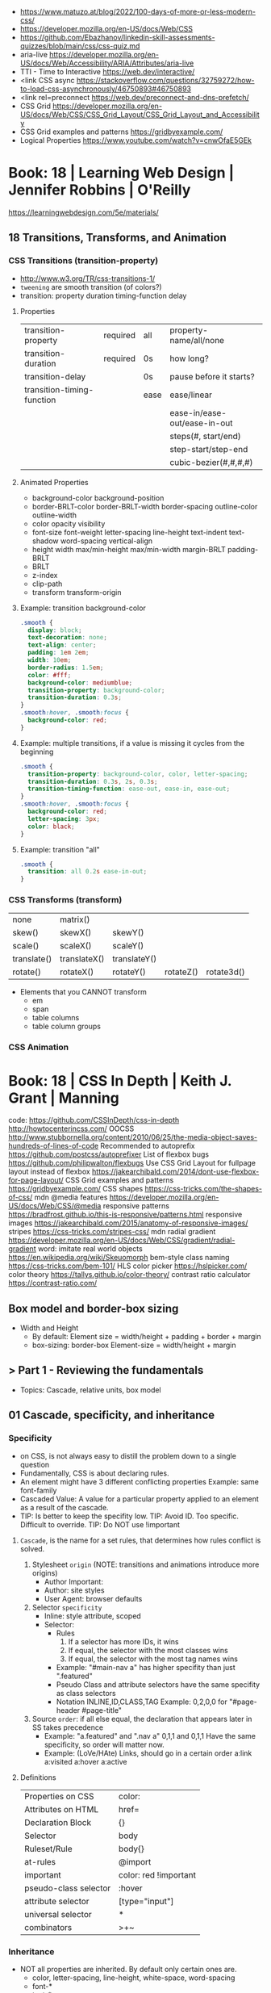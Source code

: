 - https://www.matuzo.at/blog/2022/100-days-of-more-or-less-modern-css/
- https://developer.mozilla.org/en-US/docs/Web/CSS
- https://github.com/Ebazhanov/linkedin-skill-assessments-quizzes/blob/main/css/css-quiz.md
- aria-live https://developer.mozilla.org/en-US/docs/Web/Accessibility/ARIA/Attributes/aria-live
- TTI - Time to Interactive https://web.dev/interactive/
- <link CSS async https://stackoverflow.com/questions/32759272/how-to-load-css-asynchronously/46750893#46750893
- <link rel=preconnect https://web.dev/preconnect-and-dns-prefetch/
- CSS Grid https://developer.mozilla.org/en-US/docs/Web/CSS/CSS_Grid_Layout/CSS_Grid_Layout_and_Accessibility
- CSS Grid examples and patterns https://gridbyexample.com/
- Logical Properties https://www.youtube.com/watch?v=cnwOfaE5GEk
* Book: 18 | Learning Web Design | Jennifer Robbins | O'Reilly
https://learningwebdesign.com/5e/materials/
** 18 Transitions, Transforms, and Animation
*** CSS Transitions (transition-property)
 - http://www.w3.org/TR/css-transitions-1/
 - =tweening= are smooth transition (of colors?)
 - transition: property duration timing-function delay
**** Properties
 | transition-property        | required | all  | property-name/all/none       |
 | transition-duration        | required | 0s   | how long?                    |
 |----------------------------+----------+------+------------------------------|
 | transition-delay           |          | 0s   | pause before it starts?      |
 |----------------------------+----------+------+------------------------------|
 | transition-timing-function |          | ease | ease/linear                  |
 |                            |          |      | ease-in/ease-out/ease-in-out |
 |                            |          |      | steps(#, start/end)          |
 |                            |          |      | step-start/step-end          |
 |                            |          |      | cubic-bezier(#,#,#,#)        |
**** Animated Properties
- background-color
  background-position
- border-BRLT-color
  border-BRLT-width
  border-spacing
  outline-color
  outline-width
- color
  opacity
  visibility
- font-size
  font-weight
  letter-spacing
  line-height
  text-indent
  text-shadow
  word-spacing
  vertical-align
- height
  width
  max/min-height
  max/min-width
  margin-BRLT
  padding-BRLT
- BRLT
- z-index
- clip-path
- transform
  transform-origin
**** Example: transition background-color
   #+begin_src css
     .smooth {
       display: block;
       text-decoration: none;
       text-align: center;
       padding: 1em 2em;
       width: 10em;
       border-radius: 1.5em;
       color: #fff;
       background-color: mediumblue;
       transition-property: background-color;
       transition-duration: 0.3s;
     }
     .smooth:hover, .smooth:focus {
       background-color: red;
     }
   #+end_src
**** Example: multiple transitions, if a value is missing it cycles from the beginning
   #+begin_src css
     .smooth {
       transition-property: background-color, color, letter-spacing;
       transition-duration: 0.3s, 2s, 0.3s;
       transition-timing-function: ease-out, ease-in, ease-out;
     }
     .smooth:hover, .smooth:focus {
       background-color: red;
       letter-spacing: 3px;
       color: black;
     }
   #+end_src
**** Example: transition "all"
 #+begin_src css
   .smooth {
     transition: all 0.2s ease-in-out;
   }
 #+end_src
*** CSS Transforms (transform)
 | none        | matrix()     |              |           |            |
 | skew()      | skewX()      | skewY()      |           |            |
 | scale()     | scaleX()     | scaleY()     |           |            |
 | translate() | translateX() | translateY() |           |            |
 | rotate()    | rotateX()    | rotateY()    | rotateZ() | rotate3d() |
- Elements that you CANNOT transform
  - em
  - span
  - table columns
  - table column groups
*** CSS Animation
* Book: 18 | CSS In Depth        | Keith J. Grant   | Manning
  code: https://github.com/CSSInDepth/css-in-depth
  http://howtocenterincss.com/
  OOCSS http://www.stubbornella.org/content/2010/06/25/the-media-object-saves-hundreds-of-lines-of-code
  Recommended to autoprefix https://github.com/postcss/autoprefixer
  List of flexbox bugs https://github.com/philipwalton/flexbugs
  Use CSS Grid Layout for fullpage layout instead of flexbox https://jakearchibald.com/2014/dont-use-flexbox-for-page-layout/
  CSS Grid examples and patterns https://gridbyexample.com/
  CSS shapes https://css-tricks.com/the-shapes-of-css/
  mdn @media features https://developer.mozilla.org/en-US/docs/Web/CSS/@media
  responsive patterns https://bradfrost.github.io/this-is-responsive/patterns.html
  responsive images https://jakearchibald.com/2015/anatomy-of-responsive-images/
  stripes https://css-tricks.com/stripes-css/
  mdn radial gradient https://developer.mozilla.org/en-US/docs/Web/CSS/gradient/radial-gradient
  word: imitate real world objects https://en.wikipedia.org/wiki/Skeuomorph
  bem-style class naming https://css-tricks.com/bem-101/
  HLS color picker https://hslpicker.com/
  color theory https://tallys.github.io/color-theory/
  contrast ratio calculator  https://contrast-ratio.com/
** Box model and border-box sizing
- Width and Height
  - By default:
    Element size = width/height + padding + border + margin
  - box-sizing: border-box
    Element-size = width/height + margin
** > Part 1 - Reviewing the fundamentals
- Topics: Cascade, relative units, box model
** 01 Cascade, specificity, and inheritance
*** Specificity
 - on CSS, is not always easy to distill the problem down to a single question
 - Fundamentally, CSS is about declaring rules.
 - An element might have 3 different conflicting properties
   Example: same font-family
 - Cascaded Value: A value for a particular property applied to an element as a result of the cascade.
 - TIP: Is better to keep the specifity low.
   TIP: Avoid ID. Too specific. Difficult to override.
   TIP: Do NOT use !important
**** =Cascade=, is the name for a set rules, that determines how rules conflict is solved.
   1) Stylesheet ~origin~ (NOTE: transitions and animations introduce more origins)
      - Author Important:
      - Author: site styles
      - User Agent: browser defaults
   2) Selector ~specificity~
      - Inline: style attribute, scoped
      - Selector:
        - Rules
          1) If a selector has more IDs, it wins
          2) If equal, the selector with the most classes   wins
          3) If equal, the selector with the most tag names wins
        - Example: "#main-nav a" has higher specifity than just ".featured"
        - Pseudo Class and attribute selectors have the same specifity as class selectors
        - Notation INLINE,ID,CLASS,TAG
          Example: 0,2,0,0 for "#page-header #page-title"
   3) Source ~order~: if all else equal, the declaration that appears later in SS takes precedence
      - Example:
        "a.featured" and ".nav a"
         0,1,1       and  0,1,1
         Have the same specificity, so order will matter now.
      - Example: (LoVe/HAte) Links, should go in a certain order
        a:link
        a:visited
        a:hover
        a:active
**** Definitions
   |-----------------------+-----------------------|
   | Properties on CSS     | color:                |
   | Attributes on HTML    | href=                 |
   | Declaration Block     | {}                    |
   | Selector              | body                  |
   | Ruleset/Rule          | body{}                |
   | at-rules              | @import               |
   | important             | color: red !important |
   |-----------------------+-----------------------|
   | pseudo-class selector | :hover                |
   | attribute selector    | [type="input"]        |
   | universal selector    | *                     |
   | combinators           | >+~                   |
   |-----------------------+-----------------------|
*** Inheritance
 - NOT all properties are inherited. By default only certain ones are.
   - color, letter-spacing, line-height, white-space, word-spacing
   - font-*
   - text-*
   - list-style-*
   - border-collapse, border-spacing (border of tables, not commonly used)
 - ~inherit~: to force inheritance of a value over cascading
 - ~initial~: resets to its default value. Even before the user agent style. Sometimes it might be "auto".
*** ShortHand Properties
 - TIP: avoid font, except for <body>, might be
 - Like *font* or *background* or *border* or *border-width*
 - Ommiting a value, still sets it to their *inital* value.
 - Order can be infered.
 - margin/padding: ~TR ou BL e~
   - 3 values, LR will use the same one
   - 2 values, TB will use the same one
   - 1 value , all will use the same one
 - background-position, box-shado, text-shadow:
   take 2 values, RLTB, represent a cartesian grid
** 02 Working with relative units (em, rems, viewport-relative, $)
 - Absolute: always means the same thing.
   - 1 in = 25.4 mm = 2.54 cm = 6 pc = 72 pt = 96 px
     16 px = 12 pt
 - Relative: change based on external factors. Evaluated by the browser to an absolute value (computed value).
   1) ~em~: relative to the the font size.
      - work well: padding, height, width, border-radius
      - work ok: font-size, computed value is derived from the *inherited* font-size
      - work ok: both above, but font-size is computed first
      - work ??: font-size, on with multiple nested elements. Font keeps shrinking. A way to avoid would be have a selector for "ul" and "ul ul".
   2) ~rem~, relative to the :root element. short for "root em".
      work for font-size
   3) Viewport relative: great to make something fill the screen https://caniuse.com/viewport-units
      ~vh~   1/100 the viewport height
      ~vw~   1/100 the viewport width
      ~vmin~ 1/100 the min(height,width), useful to position regardless of orientation
      ~vmax~ 1/100 the max(height,width)
*** The Power of relative values ¿
 - Late-binding:
   The content and its styles are't pulled together until after the authoring of both is complete.
 - Pixe-perfect design:
   using a thighly defined container, often a centered column around 800px wide.
 - Responsive:
   styles that respond different based on the size of the browser window
 - Relative to Window or Font size
 - TIP: for most browsers the default font-size 16px, aka the value *medium*
 - TIP: always use relative units for font-size for accesability
 - TIP:
   rem for font-size
   px  for borders
   ems for most other measures (paddings, margins, border radius)
   %   for contaienr widths (when necessary)
*** Stop Thinking in pixels (@media)
 - Antipattern: set root to 0.625 em (10px)
   - PRO: convenient when given a measure in px, you can use rem easily
   - CON: many overrides to make it readeable
 - Media Query: *@media* is a rule that will ONLY be applied to certain screen sizes or media types.
   :root {}
   @media ( min-width: 800px  ) { :root { font-size: 0.8em; } }
   @media ( min-width: 1200px ) { :root { font-size: 1.0em;} }
 - By using *rem* for a container and *em* for the childs,
   you can create instances of something resizable by their container.
*** Viewport-relateive units (calc())
 - viewport: the framed are in the browser window, where the page is visible.
 - Can't be directly assigned to *font-size* (the linear change makes it too big and too small on the extremes)
   #+begin_src css
   :root {
     font-size: calc(0.5em + 1vw); /* 0.5em is the min */
   }
   #+end_src
*** Unitless numbers and "line-height"
 - Properties that accept unitless values
   line-height, z-index, font-weight (700=bold 400=normal)
n   - Those that are "lengths" can cause issue if calculated with a unit and inherited
 - Length: a value that denotes a distance measurement
   1) Absolute: with a unit
   2) Relative: unitless
 - Any with 0, except for angular values or time-based
*** Custom properties (aka CSS variables) - (--) and var() and getPropertyValue() and setProperty(P,V)
 - 2015 https://caniuse.com/css-variables
 - LESS and SASS (Syntactically awesome stylesheets) are a CSS preprocessor
 - var(CUSTOMPROP,FALLBACK), on error returns the initial value for the prop
 - Name Must begin with "--"
   Declares a variable "--main-font"
   #+begin_src css
   :root {
     --main-font: Helvetica, Arial, sans-serif;
   }
   p {
     font-family: var(--main-font);
   }
   #+end_src
 - They cascade and inherit. The re-declaration will be local.
 - With JS getPropertyValue(P) and setProperty(P,V)
   #+begin_src javascript
   <script type="text/javascript">
   // GET
    var rootElement = document.documentElement;
    var styles = getComputedStyle(rootElement);
    var mainColor = styles.getPropertyValue('--main-bg');
    console.log(String(mainColor).trim());
    // SET
    var rootElement = document.documentElement;
    rootElement.style.setProperty('--main-bg', '#cdf');
   </script>
   #+end_src
 - Provide fallback for old browsers
   #+begin_src css
   color: black;
   color: var('--main-color')
   #+end_src
** 03 Mastering the box model
   http://howtocenterincss.com/
 - basic topics: document flow, box model
 - problems: vertical centering, equal-heigh columns
 - float-based layout - calc()
*** Difficulties with element *width*
**** box-sizing: content-box - Default - calc()
 - the width and height are of its content,
   padding, border and margin are then added.
 - float: left
   width: 70%
 - float: left
   width: calc(30% - 3em)
   padding: 1.5em
**** box-sizing: border-box
 - makes the dimensions (width,height) account for = content + padding + border
 - float: left
   width: 70%
   box-sizing: border-box
 - float: left
   width: 30%
   padding: 1.5em
   box-sizing: border-box
**** Universal Selectors
 - universal selectors:
   #+begin_src css
   *, ::before, ::after {
     box-sizing: border-box;
   }
   #+end_src
 - universal selectors, more compatible with external styles
   #+begin_src css
   :root {
     box-sizing: border-box;
   }
   *, ::before, ::after {
     box-sizing: inherit;
   }
   #+end_src

**** Adding gap (gutter) between columns
 1) Adding padding to one, works only when there are no bg colors OR
 2) Add a margin to one, adn adjust widths
    - By %, inconsistent with resize of viewport
      - width: 29%
        margin-left: 1%
    - By em, consistent, code is more explicit
      - width: calc(30% - 1.5em);
        margin-left: 1.5em;
*** Difficulties with element *height*
 - TIP: It's better to avoid setting heights on elements.
 - ~Normal document flow~, refers tot the default layout behavior of elements.
   Is designed tow work with a constrined width and an unlimted height.
**** Overflow
   Happens only when you set an element's height.
   Not accounted by NDF.
   Properties: overflow, overflow-x, overflow-y
   | visible (default) | all content is visible, even on overflow            |
   | hidden            | overflow content is clipped                         |
   | scroll            | adds scrollbars to the container (enabled/disabled) |
   | auto              | adds scrollbars, only if overflow                   |
**** Same Height Columns
 1) Height by %, if container height is:
    - Fixed: it works
    - Relative: creates a circular definition. Because a container height also depends of their childrens content.
       Which the browser ignores.
 2) CSS Table Layout
    - Needs and extra <div> wrapper
    - CONTAINER: display: table; width: 100%
    - COLUMNS  : display: table-cell
    - *margin* on the column will no longer work
      - you can use *border-spacing: SH SV*, on he container,
        and add a <div> wrapper to the container with negative *margin-left* and *margin-right*
 3) Flexbox
    - Does NOT need an extra <div> wrapper
    - Children will have the same height, automatically
    - CONTAINER:
      display: flex
    - min-height, max-height (on em)
**** Vertically centering content
 1) vertical-align: middle
    only affects inline and *display: table-cell* elements
    Example: to align an inline image with the neightboring text
 2) Padding: Give a container equal top/bottom. Works with any *display* value.
 3) set *line-height* equal to desired container height.
    On multiple lines might eneed *inline-block*
*** Negative margins
 - TIP: might leave some elements unclickable as they move behind others
 - Example: building column layouts
 - ~Margins~ can have negative values. Unlike *border* and *padding*
   - Left, Top: pull the element towards it.
   - Right, Bottom: pulls adjacent elements towards it.
 - Can also extend any direction outside of their container.
*** Collapsed margins (top and bottom ONLY)
 - Collapsing:
   When top and/or bottom magins are adjoining, they overlap.
   Any adjacent top and bottom margins will collapse together. Siblings or not.
   collapsed_margin_size = max(calc(margin1), calc(margin2))
 - <p> by default have 1em top and bottom margin.
   When you stack 2 <p>, they don't add up. They colapse in one 1em margin.
 - Avoiding:
   | overflow: auto             | container |                    |
   | padding: 0.0001em          | element   |                    |
   | "floated"/inline/fixed pos | container |                    |
   | display: flex              | container |                    |
   | display: table-cell        | element   | don't have margins |
   | display: table-row         | element   | don't have margins |
*** Spacing elements within a container
    TIP: "margins are like applying glue to one side of an object before you've determined whether you actually want to stick it to something."
 - Custom margin
  #+begin_src css
   .button-link + .button-link {
     margin-top: 1.5em;
   }
   .button-link {
     display: block;
   }
   #+end_src
 - Lobotomized owl selector: all ellements on the page that aren't the first child of their parent.
   Created by Heydon Pickering
   added body to not apply it to body too
   #+begin_src css
   body * + * {
     margin-top: 1.5em;
   }
   .sidebar {
     margin-top: 0; /* reset an unwanted margin */
   }
   #+end_src
** > Part 2 - Mastering layout
** 04 Making sense of floats
 - NOT originally intended to construct page layouts.
 - A *float* pulls an element (often an image) at one side of its container,
   allowing the doc flow to wrap around it.
 - TIP: Two floats on the same direction, stack alongside
*** Double Container Pattern by Brad Westfall
 - To center the contents of a page.
 - Steps
   1) Placing the content inside 2 nested containers
   2) Set the margins of the inner container to position it within the outer one
 - Example, using <body> as 1 of the containers, already does 100% of width
 - Code
   #+begin_src css
   .container {
     max-width: 1080px;
     margin: 0 auto; /* AUTO right and left, will grow centering it */
   }
   #+end_src
*** Container Collapsing and clearfix
 - PROBLEM: float'ed elements do NOT add height to the parents.
 - SOLUTIONS:
   1) Add a <div style="clear: both"> at the end of the container
   2) Adding an pseudo-element (with css) to the DOM at the end of the container.
      #+begin_src css
      .clearfix::after {
        display: block;
        content: " "; /* FIX: old Opera bug */
        clear: both;
      }
      #+end_src
   3) Like 2) but contains the margins, and prevents the margin to collapsing outside.
      Creates 2 pseudo-elements
      #+begin_src css
      .clearfix::after, .clearfix::before {
        display: table;
        content: " "; /* FIX: old Opera bug */
      }
      .clearfix::after {
        clear: both;
      }
      #+end_src
*** Unexpected "float catching"
 - PROBLEM: Layout of boxes are NOT in even rows.
   DUE: Uneven sized boxes.
   DUE: Browsers place boxes as high as possible.
 - SOLUTION:
   The 3rd float needs to *clear* the floats above it. (aka the first element of each row needs to clear the float above it)
   - :nth-child()
     #+begin_src css
     .media:nth-child(odd) {
       clear: left;
     }
     #+end_src
*** Media Objects and block formatting contexts
 - "media objects" pattern coined by Nicole Sullivan
   Is an image on the left, and descriptive content on the right
 - SOLUTION (part 1):
   1) We need to float the image to the left
   2) We need to remove margin-top, of own and user agent
      #+begin_src css
      .media-image {
        float: left;
      }
      .media-body {
        margin-top: 0;
      }
      .media-body h4 {
        margin-top: 0;
      }
      #+end_src
   3) We need a *block formatting context* (BFC) for the media body.
      - What it does
        + It contains the T B margins of all elements within. No margin collapse outside.
        + It contains all floated elements within
        + It does not overlap with floated elements outside
      - If you clear a BFC it will clear inside it
      - How to make a BFC, either
        + float: left|right
        + overflow: hidden|auto|scroll
        + display: inline-block|table-cell|table-caption|flex|inline-flex|grid|inline-grid
        + position: absolute|fixed
*** Grid Systems
 - CSS frameworks:
   - bootstrap (live Jun 2022) https://getbootstrap.com/
   - foundation (Dec 2021) https://get.foundation/
   - pure (apr 2022) https://purecss.io/
 - Facilitate code reuse
 - Are a series of class names, that you can add to your markup
   to structure portions of the page into cols and rows.
 - Building your own
   Remove .media float/width/margin and .media:nth-child(odd)
   Add paddings on the column to replace the margin
   Remove the own margin
   Wide the row, by pulling with negative margins
   #+begin_src css
   [class*="column-"] { /* "attribute selector" */
     float: left;
     margin-top: 0;
     padding: 0 0.75em;
   }
   .row {
     margin-left: -0.75em;
     margin-right: -0.75em;
   }
   .row::after {
     content: " ";
     display: block;
     clear: both;
   }
   .column-1 { width: 8.3333%;}
   .column-2 { width: 16.6667%;}
   /* ... */
   #+end_src
** 05 Flexbox (Flexible Box Layout)
 - Concepts: Flex Containers, Flex Items, Main Axis, Cross Axis, Size/Alignment of objects in flexbox
 - Introduces 12 new properties to CSS (included some shorthands)
*** Flexbox Principles
 - ~Flex Container~ = *display: flex*
   ~Flex Items~ (are the childrens)
 - TIP: there is also *display: inline-flex*
   - Won't grow auto to 100% width
   - Like inline-block, it flows inline, with other inline elements
 - ~Main Axis~  (x) items are placed along it (from main-start to main-end)
 - ~Cross Axis~ (y) from top to bottom (cross-start to cross-end)
 - Older browsers would use, so you might want to use both. A browser ignores declaration it doesn't understand.
   *display*: -ms-flexbox;
   *display*: -webkit-flex;
   *display*: flex;
 - Recommended to autoprefix https://github.com/postcss/autoprefixer
**** Example
 - <ul> as the flex container
   <li> as the flex items
 - ul/li/a
   display block  would make the padding+content  add to the parent
   display inline would make only the line height add to the parent
 - *margin-left*: auto
   will fill the available space (push it to the right)
*** Flex item sizes
 - Instead margin for space between items
 - ~flex~ property controls the size of the flex items along the main axis (width)
   - Example: Two columns, each column 2/3 and 1/3
     - flex: 2
     - flex: 1
   - Is a shorthand for: *flex-grow|shrink(1)|basis(0%)*
     - *flex-grow*   (=0) it will NOT grow beyond the basis,       (>0) it will grow beyond, at N speed
     - *flex-shrink* (=0) it will NOT shrink to prevent overflows, (>0) it will shrink, at N speed
     - *flex-basis*  (px,ems,%,auto) defines the *starting point* for the size of an element, initial "main size"
*** =flex-direction=
 - *flex-direction*: row(default) | column | row-reverse | column-reverse
   On container. Shift the direction of the axes
 - PROBLEM: On our example, the <sidebar> elements will NOT grow vertically if the <main> did
 - SOLUTION: nested flexboxes for he sidebar, in the column direction
   #+begin_src css
   .column-sidebar {
     display: flex;
     flex: 1; /* when it acts as an ITEM  */
     flex-direction: column;
   }
   .column-sidebar > .tile {
     flex: 1;
   }
   #+end_src
*** Alignment spacing and other details
**** Container props
| PROP            | DEFAULT    | OTHER         | DESCRIPTION                            |
|-----------------+------------+---------------+----------------------------------------|
| flex-wrap       | nowrap     | wrap          | how items wrap                         |
|                 |            | wrap-reverse  |                                        |
|-----------------+------------+---------------+----------------------------------------|
| flex-flow       |            |               | shorthand for -direction and -wrap     |
|-----------------+------------+---------------+----------------------------------------|
| justify-content | flex-start | flex-end      | items along main axis                  |
|                 |            | center        |                                        |
|                 |            | space-between |                                        |
|                 |            | space-around  |                                        |
|-----------------+------------+---------------+----------------------------------------|
| align-items     | stretch    | flex-start    | items along cross axis                 |
|                 |            | flex-end      |                                        |
|                 |            | center        |                                        |
|                 |            | baseline      |                                        |
|-----------------+------------+---------------+----------------------------------------|
| align-content   |            | flex-start    | if -wrap, how spacing along cross axis |
|                 |            | flex-end      |                                        |
|                 |            | center        |                                        |
|                 |            | stretch       |                                        |
|                 |            | space-between |                                        |
|                 |            | space-around  |                                        |
**** Item props
| flex-grow   |            |                           |
| flex-shrink |            |                           |
| flex-basis  |            |                           |
| flex        |            |                           |
|-------------+------------+---------------------------|
| align-self  | *auto*     | aligned on the cross axis |
|             | center     | (override of align-items) |
|             | flex-start |                           |
|             | flex-end   |                           |
|             | stretch    |                           |
|             | baseline   |                           |
|-------------+------------+---------------------------|
| order       | <int>      | moves to position         |
**** Example:
 - TIP: using <span> instead of <div> might make the site more accesible (? in failure of css load
 - It uses both *center* on both axes (justify-content, align-items)
 - Overrides center on one
*** A couple of things to be aware of
 - TIP: trust the document flow and ONLY add flexbox where you know you'll need it
 - List of flexbox bugs https://github.com/philipwalton/flexbugs
 - Use CSS Grid Layout for fullpage layout instead of flexbox https://jakearchibald.com/2014/dont-use-flexbox-for-page-layout/
   flex-direction: row
   Only with multiple columns in a row. Not on the inverse.
** 06 Grid Layout
*** Web Layout is Here
 - Grid Container (display: grid)
   Grid Items
 - fr: fraction unit (like flex-grow)
 - Width
  |           100% | display: grid        |
  | as much needed | display: inline-grid |
 - Define the rows/cols of equal size
   #+begin_src css
    .grid {
      display: grid;
      grid-template-columns: 1fr 1fr 1fr;
      grid-template-rows: 1fr 1fr;
      grid-gap: 0.5em; /* gutter */
    }
    #+end_src
*** Anatomy of a grid
 - Names
  | Grid...   |                               |
  |-----------+-------------------------------|
  | Container |                               |
  | Item      |                               |
  | Line      | grid-gap lies atop the lines  |
  | Track     | space between lines           |
  | Cell      | overlap of tracks             |
  | Area      | rectangular area made of cell |
  |-----------+-------------------------------|
 - On Container, Equivalent, auto will grow to the size of his contents
   ~grid-template-rows~: repeat(4, auto);
   ~grid-template-rows~: auto auto auto auto
 - On Item, These specify between which *lines* your container *area* will be
   | ~grid-column~ | ~grid-column-start~ | ~grid-column-end~ |
   | ~grid-row~    | ~grid-row-start~    | ~grid-row-end~    |
 - We can have 2 (siblings?) sharing the same -row and -column
 - *span* can be used to autoplace a -row or -column (start or end)
 - Differences
   | Flexbox | 1D | content out | ideal for rows, or wrap |
   | Grid    | 2D | layout in   | align multiple rows     |
   - "content out", sizes not explicit, content determines it
   - "layout in", you define the layout, and the content might only affect the size of a track
**** Example
 #+begin_src css
   .container {
     display: grid;
     grid-template-columns: 2fr 1fr;
     grid-template-rows: repeat(4, auto);
     grid-gap: 1.5em;
     max-width: 1080px;
     margin: 0 auto;
   }
   header,
   nav {
     grid-column: 1 / 3;
     grid-row: span 1;
   }
   .main {
     grid-column: 1 / 2;
     grid-row: 3 / 5;
   }
   .sidebar-top {
     grid-column: 2 / 3;
     grid-row: 3 / 4;
   }
   .sidebar-bottom {
     grid-column: 2 / 3;
     grid-row: 4 / 5;
   }
 #+end_src
*** Alternate syntaxes (Named)
**** Naming grid lines []
 - Put between braces, on container
   #+begin_src css
   grid-template-columns: [start] 2fr [center] 1fr [end];
   grid-template-columns: [left-start] 2fr
                          [left-end right-start] 1fr
                          [right-end];
   grid-template-rows: repeat(4, [row] auto);
   grid-template-columns: repeat(3, [col] 1fr 1fr)
   #+end_src
 - Used on items
   #+begin_src css
   grid-column: start / center;
   grid-column: left /* left-start / left-end */
   grid-row: row 3 / span 2;
   grid-column: col 2 / span 2;
   #+end_src
**** Naming grid areas =grid-template-areas=
 - NOTE: each are has to be rectangular, no L or U shapes
 - NOTE: you can leave an are unnamed with "."
 - Container
   #+begin_src css
   grid-template-areas: "title title"
                        "nav   nav"
                        "main  aside1"
                        "main  aside2";
   grid-template-columns: 2fr 1fr;
   grid-template-rows: repeat(4, auto);
   #+end_src
 - Item
   #+begin_src css
   grid-area: title;
   #+end_src
*** Explicit and implicit grid
**** Implicit (grid-auto-rows/auto-fill/auto-fit)
    https://gridbyexample.com/examples/example37/
 - grid items placed outside the explicit tracks can be added
   implicit tracks will be automatically generated
 - Example: if we define
   ~grid-column-temlate~ but no -rows
   rows will be implicit
 - g-c-t: repeat(auto-fill, minmax(200px, 1fr));
   - min column width to 200px, and autofills the grid
   - ~auto-fill:~ will place as many tracks as it can fit, all of the same size (1fr)
   - ~auto-fit:~ stretch to fill availbale space
 - grid-auto-rows: 1fr
   - implicit horizontal grid track size of 1fr
 - Container example
   #+begin_src css
   .portfolio {
     display: grid;
     grid-template-columns: repeat(auto-fill, minmax(200px, 1fr));
     grid-auto-rows 1fr;
     grid-gap: 1em;
   }
   .portfolio > figure {
     margin: 0;
   }
   .portfolio img {
     max-width: 100%;
   }
   .portfolio figcaption {
     padding: 0.3em 0.8em;
     background-color: rgba(0,0,0,0.5);
     color: #fff;
     text-align: right;
   }
   #+end_src
**** Adding variety (grid-auto-flow)
 - some have 2x size, generate empty spaces
 - ~grid-auto-flow~ (container)
   - defaults to row
   - column
   - dense (same as "row dense")
 - Code
   #+begin_src css
   .portfolio .featured {
     grid-row: span 2;
     grid-column: span 2;
   }
   #+end_src
**** Adjusting *grid items* to fill the *grid track* (object-fit)
 - grid items might stretch, but chidren won't
 - add flex inside
 - <img> flex-grow with "fill"
 - object-fit
  | fill    | expand to fill, deform                     |
  | cover   | expand to fill, cutting borders            |
  | contain | expand to fill, whole, leaves blank border |
 - Code
   #+begin_src css
   .portfolio > figure {
     display: flex;
     flex-direction: column;
     margin: 0;
   }
   .portfolio img {
     flex: 1;
     object-fit: cover;
     max-width: 100%
   }
   #+end_src
*** Feature Queries (@supports)
 - IE does NOT support @supports (LOL)
 - Defaults/Fallback are outside the feature query, will always apply.
 - Can use not/and/or with @supports
 - Example
   #+begin_src css
   /* DEFAULT/FALLBACK */
   .portfolio > figure {}
   .portfolio img { }

   @supports (display: grid) or (display: -ms-grid) {
     .portfolio { }
     .portfolio img { }
   }
   #+end_src
*** Alignment (align- justify-)
 - Placement
   - Horizontal  justify-
   - Vertical  align-
 - Properties
   | justify-items   | grid container | itemS within grid areas      |
   | align-items     |                |                              |
   |-----------------+----------------+------------------------------|
   | justify-self    | grid item      | item within grid area        |
   | align-self      |                |                              |
   |-----------------+----------------+------------------------------|
   | justify-content | grid container | grid tracks within container |
   | align-content   |                |                              |
 - -content, is useful when the grid does NOT fill the container fully
 - CSS grid layout example and patters https://gridbyexample.com/
** 07 Positioning and stacking contexts
*** =position: static= (default)
- Initial/Default value: *static*
  - static: "not positioned"
- it removes elements from the *document flow* entirely
*** =position: fixed= (viewport)
- Relative to viewport, aka =containing block=
- arbitrary within the viewport
- top/right/bottom/left
  - setting 4 will define a width/height
  - setting 1 only the 1 value
  - setting left/right or top/bottom will set the width/height
  - setting top/right/width
    #+begin_src css
      position: fixed;
      top: 1em;
      right: 1em;
      width: 20%;
    #+end_src
- dialog with <div> with display none/block controlled by JS
- objects behind it can have a *right-margin: 20%* to avoid beng overlapped
*** =position: absolute= (ancestor)
- *containing block* is not the viewport but the "closest positioned ancestor element"
- A close button in the top right of a dialog
  #+begin_src html
    <button class="modal-close" id="close">close</button>
  #+end_src
  #+begin_src css
    .modal-close {
      position: absolute;
      top: 0.3em;
      right: 0.3em;
      padding: 0.3em;
      cursor: pointer;
    }
  #+end_src
- Hide the "close" text with css
  #+begin_src css
    .modal-close {
      /* ... */
      /* makes it a small square */
      font-size: 2em;
      height: 1em;
      width: 1em;
      /* overflows and hides the text */
      text-indent: 10em;
      overflow: hidden;
      border: 0;
    }
    .modal-close::after {
      position: absolute;
      line-height: 0.5;
      top: 0.2em;
      left: 0.1em;
      text-indent: 0; /* reset indent, as is a child */
      content: "\00D7"; /* a multiplication sign in UTF */
    }
  #+end_src
*** =position: relative= ("static")
- may seem similar to static
- TRBL will shift to a new position, but not the elements around
  - can't use both TB or LR at the same time, one will be ignored
*** Example: dropdown menu
- Using pure css.
  A real example wuld would use JS to add some hover delay
  Nor :hover will work with all touchscreens
#+begin_src html
  <div class="container">
    <nav>
      <div class="dropdown">
        <div class="dropdown-label"></div> <!-- always visible -->
        <div class="dropdown-menu">
          <ul class="submenu">
            <li><a href="/">Home</a></li>
            <li><a href="/coffees">Coffees</a></li>
            <li><a href="/brewers">Brewers</a></li>
            <li><a href="/specials">Specials</a></li>
            <li><a href="/about">About Us</a></li>
          </ul>
        </div>
      </div>
    </nav>
    <h1>Wombat Coffee Roasters</h1>
  </div>
#+end_src
#+begin_src css
  .container {
    width: 80%;
    max-width: 1000px;
    margin: 1em auto;
  }
  .dropdown {
    display: inline-block;
    position: relative;
  }
  .dropdown-label {
    padding: .5em 1.5em;
    border: 1px solid #ccc;
    background-color: #eee;
  }
  .dropdown-menu {
    display: none;
    position: absolute;
    left: 0;
    top: 2.1em;
    min-width: 100%;
    background-color: #eee;
  }
  .dropdown:hover .dropdown-menu {
    display: block;
  }
  .submenu {
    padding-left: 0;
    margin: 0;
    list-style-type: none;
    border: 1px solid #999;
  }
  .submenu > li + li {
    border-top: 1px solid #999;
  }
  .submenu > li > a {
    display: block;
    padding: .5em 1.5em;
    background-color: #eee;
    color: #369;
    text-deoration: none;
  }
  .submenu > li > a:hover {
    background-color: #fff;
  }
#+end_src
*** Example: draw a triangle (absolute)
- using borders
  #+begin_src css
    .dropdown-label {
      padding: 0.5em 2em 0.5em 1.5em; /* right side padding for the arrow/triange */
      border: 1px solid #ccc;
      backgroudn-color: #eee;
    }
    .dropdown-label::after {
      content: ""; /* empty, hence no height or width */
      position: absolute;
      right: 1em;
      top: 1em;
      border: 0.3em solid;
      border-color: black transparent transparent;
    }
    /* change arrow direction on hover */
    .dropdown:hover .dropdown-label::after {
      top: 0.7em;
      border-color: transparent transparent black;
    }
  #+end_src
*** Stacking Contexts
- when you remove an element from the document flow (position)
  you are responsible for all that document flow does for you
  - stacking
  - overflow viewport
  - cover/hides content
- html -> browser -> render tree
- painting order
  1) non-positioned elements by the order they appear on html
  2) positioned elements, by the same order
- modals are usually *placed* to the end of the page, as the last bit of content before closing <body>
  - modals use *fixed* positioning
*** z-index
- a property than can be set to any integer, z refers the depth dimension
  - higher z-inder appear in front of elements of lower index
  - negative indez appear behind *static* elements
- only works on positioned elements, not static
*** Stacking Contexts II
- do NOT create SC unless you have a specific reason for it
- an element or group of elements that are *painted together*
  - one element is the *root* of the SC
  - when you add z-index prop to a positioned element, it becomes the root of a new SC
    when opacity is below one
    when transform/filter
- "z-index war", avoid it by...
  - use variables to keep track of indexes
  - use increments of 10 or 100
*** =position: sticky= (relative/fixed)
- elements scroll normally with the page *until* it reaches a specific point on the screen,
  then it will "lock" in place as the scroll continues
  eg: sidebar navegation
- div.container > ((main.col-main > nav > div.dropdown > div.dropdown-label + driv.dropdown-menu)
                 + (aside.col-sidebar > div.affix > ul.submenu))
- css
  #+begin_src css
    .container {
      display: flex;
      width: 80%;
      max-width: 1000px;
      margin: 1em auto;
      min-height: 100vh;
    }
    .col-main {
      flex: 1 80%;
    }
    .col-sidebar {
      flex: 20%;
    }
    .affix {
      position: sticky;
      top: 1em;
    }
  #+end_src
** 08 Responsive Design
- Popularized by Ethan Marcotte
- Three key principles to responsive design
  1) A mobile first approach to design, build the mobile version before
  2) @media at-rule
  3) use fluid layouts, allows continers to scale to different sizes
*** Mobile first
- A mobile layout is mostly no-frills design, highly focused on the content
- *breakpoint*: a particular point at which the page styles change to provie the best possible layout for the screen size
- Font size that changes depending on the size of the viewport
  #+begin_src css
    :root {
      font-size: calc(1vw + 0.6em); /* might be add a media query to add an upper limit */
    }
  #+end_src
- meta viewport to tell mobile browsers to NOT emulate desktop browsers, can also use "user-scalable=no" to disallow pinch zoom
  <meta name="viewport" content="width=device-width, initial-scale=1">
*** media queries
- if a style is too complex, a @media max-width can contain them, they should be an exception, no a rule
- can also add media queries on <link rel="stylesheet">
#+begin_src css
  @media (min-width: 560px) {
    .title > h1 {
      font-size: 2.25rem;
    }
  }
#+end_src
- you should use *ems* for media query breakpoints (instead of px's here)
  it's the only unit that performs consistently in all major browsers should the user zoom the page or change the default font-size
  px and rem are less reliable in Safari
  560px use 35em (560/16)
- "The feature manyd evelopers would like to see are *container queries* (aka element queries)
  intesd of responding to the viewport, would respond to the size of the element container."
**** combining media queries (and ,)
  @media (min-width: 20em) and (max-width: 35em) /// targets when both are satisfied
  @media (max-width: 20em)  ,  (min-width: 35em) /// targets both
**** media features
  |                        | targets...                                                                |
  |------------------------+---------------------------------------------------------------------------|
  | min-height: 20em       | viewports 20em and taller                                                 |
  | max-height: 20em       | viewports 20em and shorter                                                |
  | orientation: landscape | viewports that are wider than they are tall                               |
  | orientation: portrait  | viewports that are taller than they are wide                              |
  | min-resolution: 2dppx  | devices with a screen res. of 2 dot per pixer or higher (retina displays) |
  | max-resolution: 2dppx  | devices with a screen res. of up to 2 dots per pixel                      |
- for retina display use, dpi instead of dppx, and a property for safari
  @media (-webkit-min-device-pixel-ratio: 2), (min-resolution: 192dpi)
**** media types
  for when you print the page, things like remove background, display-none non-essentail parts of the page
  @media print
  @media screen
  #+begin_src css
    @media print {
      ,* {
        color: black !important;
        background: none !important;
      }
    }
  #+end_src
**** breakpoints
- mobile applied to all breakpoints, medium and large breakpoints
  .title {}
  @media (min-width: 35em) {}
  @media (min-width: 50em) {}
*** fluid layouts (aka liquid  layout)
- use of ontainers that grow an shrink according to the width of the viewport
- main page container without explicit width or one defined in percentage
- columns as percentages or flex (with grow shrink)  or grid
  #+begin_src css
    @media (min-width: 50em) {
      :root {
        font-size: 1.125em;
      }
    }
  #+end_src
- tables, can overflow the screen width if have more than a few columns
  - you can find another way to display data
  - or force the table to display as a normal block "display: block" applied to each row and cell
   #+begin_src css
     table {
       width: 100%;
     }
     @media (max-diwth: 30em) {
       table, thead, tbody, tr, th, td {
         display: block;
       }
       thead tr { /* hides the headings off screen */
         position: absolute;
         top: -9999px;
         left: -9999px;
       }
       tr {
         margin-bottom: 1em;
       }
     }
   #+end_src
*** responsive imagesj
- css: always ensure images don't overflow their container width.
  img { max-width: 100%; }
- serve different image sizes for different viewport sizes
  - css: background-image on a @media query
  - html: <img> srcset
    #+begin_src html
      <img alt="A white coffe mug on a bed of coffe beans"
           src="coffe-beans-small.jpg"
           srcset="coffe-beans-small.jpg 560w,
                   coffe-beans-medium.jpg 800w,
                   coffe-beans.jog 1280w" />
    #+end_src
** > Part 3 - CSS at scale
** > Part 4 - Advanced topics
** 11 Backgrounds, shadows, and blend modes
  box shadows and text *shadows*
  sizing and positioning *background images*
  *blend modes* to combine backgrounds and content
- "the difference between a site tha tlooks good and one that looks great is attention to detail"
*** gradients
- Example: you can add a "gradient color" and a "drop shadow" to a button to add "depth" to it
- fade between two similar shades, this will be much less jarring to the user
**** background is a short hand for
  | background-image      | image or generated color gradient                                                   |
  | background-position   | initial                                                                             |
  | background-size       | within the element (cover/contain)                                                  |
  | background-repeat     | yes/no                                                                              |
  | background-origin     | positioning relative to border-box/padding-box(d)/content-box                       |
  | background-clip       | fill border-box(d)/padding-box/content-box                                          |
  | background-attachment | attached it to the element or viewport fixed                                        |
  | background-color      |                                                                                     |
  |-----------------------+-------------------------------------------------------------------------------------|
**** Angle: in deg, rad, turn, grad
  - to right (90deg)
  - to top (0deg)
  - to bottom (180deg)
  - to bottom right
**** linear gradient
- background-image: url(coffe-beans.jpg)
  background-image: linear-gradient(to right, white, blue)
| linear-gradient(ANGLE,FROM_COLOR,TO_COLOR)                              |                                                  |
| linear-gradient(ANGLE,FROM_COLOR,...,COLORN)                            |                                                  |
| linear-gradient(ANGLE, red 0%, white 50%, blue 100%)                    | (%,px,em,..)                                     |
| linear-gradient(ANGLE, red 40%, white 40%, white 60%, blue 60%)         | (if positions match, changes the color abruptly) |
| repeating-linear-gradient(ANGLE, #57b, #57b 10px, #148 10px, #148 20px) | (alternating stripes)                            |
**** radial gradient
- supports *color stops*
- default elliptical shape, matching the proportions of the element
- start at a single point and proceed outward in all directions
 | radial-gradient(white, blue)                                              |                        |
 | radial-gradient(circle, white, blue)                                      | circle                 |
 | radial-gradient(SIZEem at LEFT% TOP%, white blue)                         | new center             |
 | radial-gradient(circle, blue 0%, white 75%, red 100%)                     | color stops            |
 | repeating-radial-gradient(circle, blue 0, blue 1em, white 1em, white 2em) | repeating with stripes |
*** shadows
| box-shadow: XOFFSET YOFFSET COLOR                           |                                  |
| box-shadow: XOFFSET YOFFSET BLUR_RADIUS SPREAD_RADIUS COLOR | spread is size, blur is softness |
| text-shadow: XOFFSET YOFFSET BLUR_RADIUS COLOR              | no inset or spread               |
**** Example: button, different shadow when button:active (inset shadow)
- :active adds two inset box shadows
#+begin_src css
  .button {
    background-image: linear-gradient(to bottom, #57b, #148);
    box-shadow: 0.1em 0.1em 0.5em #124;
  }
  .button:active {
    box-shadow: inset 0 0     0.5em #124,
                inset 0 0.5em 1.0em rgba(0,0,0,0.4);
  }
  .button:focus { /* remove outline when clicked in chrome, TODO: replace it with something else */
    outline: none;
  }
#+end_src
**** Example: button, flat design
#+begin_src css
  .button {
    background-color: #57b;
    box-shadow: 0 0.2em 0.2em rgba(0,0,0,0.15);
  }
  .button:hover {
    background-color: #456ab6;
  }
  .button:active {
    background-color: #148;
  }
#+end_src
**** Example: button, modern design, shadow with no blur
#+begin_src css
  .button {
    background-color: #57b;
    box-shadow: 0 0.4em #148;
    text-shadow: 1px 1px #148;
  }
  .button:active {
    background-color: #456ab5;
    box-shadow: 0 0.3em #148;
    transform: translateY(0.1em);
  }
#+end_src
*** blend modes
- background-image: acceps any number of values, first render in front of those listed afterward
- if the background-image has some transparency other background behind it will show through the transparent areas, without blend modes
**** background-blend-mode (s)
  | darken      | multiply    | the lighter the front color, the more the base color will show              |
  |             | darken      | selects the darker of the two                                               |
  |             | color-burn  | darkens the base-color, increasing contrast                                 |
  | lighten     | screen      | the darker the front color, the more the base color will show               |
  |             | lighten     | selects the lighter of the two                                              |
  |             | color-dodge | lightens the base-color, decreasing contrast                                |
  | contrast    | overlay     | increases contrast, applies *multiply* to dark and *screen* to light colors |
  |             | hard-light  | increases contrast, applies *multiply* or *screen* at FULL strenght         |
  |             | soft-light  | increases contrast, applies *burn* or *dodge* at FULL strength              |
  | composite   | hue         | applies hue            from the top color onto the bottom                   |
  |             | saturation  | applies saturation     from the top color onto the bottom                   |
  |             | luminosity  | applies luminosity     from the top color onto the bottom                   |
  |             | color       | applies hue&saturation from the top color onto the bottom                   |
  | comparative | difference  | subtracts the darker color from the lighter one                             |
  |             | exclusion   | subtracts the darker color from the lighter one, with less contrast         |
**** mix-blend-mode
- let's you mix different elements, not just the backgrounds
  #+begin_src css
    .blend {
      background-image: url("images/bear.jpg");
      background-size: cover;
      background-position: center;
      padding: 5em 0 10em;
    }
    .blend > h1 {
      mix-blend-mode: hard-light;
      background-color: #c33;
      color: #808080;
    }
  #+end_src
**** Example: blend 2 background
#+begin_src css
  .blend {
    min-height: 400px;
    background-image: url(images/bear), url(image/bear.jpg);
    background-size: cover;
    background-repeat: no-repeat;
    background-position: -30vw, 30vw; /* different positions to different images */
    background-blend-mode: multiply;
  }
#+end_src
** 12 Contrast, color, and  spacing
- Converting designed mockup into HTML/CSS
  Using *contrast* to draw attention to the right parts of a page
  Selecting *colors*
  Leveraging *white space*
  Working with *line height*
*** Contrast
- Contrast in design is a means of drawing attention to something by making it stand out.
  For it to work, the page must establish patterns. Cannot be exceptions.
- One of a professional designer's key concerns is to *establish patterns* and then to *break* those patterns
  to highlight the most important parts of the page.
- Color/Spacing/Size
  - When one item is surrounded bya lot of unused space (*white space*) that item stands out.
- Every web page should have a purpose.
  The designer's jobs is to make the most important thing stand out.
- BEM-style
  double-underscores indicate sub-elements of a module, eg: hero__inner
  double-hyphens     indicate variants of a module,     eg: button-cta
*** Color
- a palette will typically have one primary color that everything else is based on
- working with a palette in HSL is easier
- hsl is atype of notation intened to be more human-readable
  hue (0-360) saturation (intensity of color), and lightness (or luminosity)
  hsl(198, 73%, 46%)
- BROWSER
  - SHIFT + CLICK on a color prop to cycle between hex,rgba,hsl
  - right click in a html element and force their state (:active:hover:focus:visited)
- Some things an become apparent when colors are presented in HSL
  - all colors might have the same hue. So you might add a new color following the same pattern.
  - all grays might not be pure gray, they might have a bit of saturation,
    true colorless grays almost never happen in the real world. our eyes expect to see some color
  - use var names for grays like "--gray-50" or "--gray-80" for their luminescence
- To get new colors, find *complement* colors, colors on the opposite side of the color wheel. And change the saturation/luminescence
- Font color
  - not true black, but gray. Luminicence of 15% not 0%
  - not much contrast for your text, nor too little
  - contrast ratio:
    - min recommended level AA
    - stricter enhaced level AAA
    - recommendations
      |              | level AA | level AAA |
      | Regular text |    4:5:1 |       7:1 |
      | Large text   |      3:1 |     4:5:1 |
    - Large text is 18pt/24px for regular weight
      Large text is 14pt/18.667px for bold fonts
**** reminder: using double container pattern
#+begin_src css
  .nav-container {
    background-color: var(--medium-green);
  }
  .nav-container__inner {
    margin: 0 auto;
    max-width: 1080px;
  }
#+end_src
**** you can save yourself some time by putting them on a variable
  #+begin_src css
    html {
      --brand-green: #076448;
      --drak-green: #099268;
      --medium-green: #20c997;
      --text-color: #212529;
      --gray: #868e96;
      --light-gray: #f1f3f5;
      --extra-light-gray: #f8f9fa;
      --white: #fff;
      box-sizing: border-box;
      color: var(--text-color);
    }
    ,*,
    ,*::before,
    ,*::after {
      box-sizing: inherit;
    }
    body {
      margin: 0;
      font-family: Helvetica, Arial, sans-serif;
      line-height: 1.4;
      background-color: var(--extra-light-gray);
    }
    h1,h2,h3,h4 {
      font-family: Georgia, serif;
    }
    a {
      color: var(--medium-green);
    }
    a:visited {
      color: var(--brand-green);
    }
    a:hover {
      color: var(--brand-green);
    }
    a:active {
    }
  #+end_src
*** Spacing
- Base Font Size: 16px
  Margin Desired for Buttons: 10px
  Then 10px/16px = 0.625em
- Pick between padding and margin, based on usefulness
- Spacing between lines of texts (paragraphs and headings) can be more finicky.
  Since around the printed text (font-size) there is a define line height.
  Also called *leading* as the space between lines of text.
  - Font size: 1.95em
    Base Default Font Size: 16px
    Line Height: 1.4
    1.95em * 16px = 31.2px
    31.2px * 1.4  = 43.68px
    Aka 6px above and 6px below the text
- You can use *inline* or *flex* to show a line of items. Use a proper thick line-height to avoid overlapping on wrap.
* Book: 21 | CSS Master          | Tiffany B. Brown | Sitepoint
** 5 Layouts
 - in CSS everything is a box,
   browsers generate 1 or more box for element
   depending on their *display type*
   - inner: flex, inline-flex, grid, inline-grid, table
   - outer: block, inline
 - block level boxes expand to fill the available width of their containing element
   - display: block, list-item, table, flex, grid, flow-root
   - position: absolute, fixed
   - contain: layout, content, strict
 - inline level boxes
   - display: inlin, inline-block, inline-table, ruby
   - a, span, canvas
 - Logical Properies
   https://drafts.csswg.org/css-logical/
   - They are flow-relative, affected by *direction* and *writing-mode*
   - ??
 - Box model
   - Margins collapse, unlike in grid (powerman 5k)
   - width:
     - *box-sizing: content-box* is defined for the content
     - *box-sizing: border-box* IE 5.5 define it for content+padding+border
